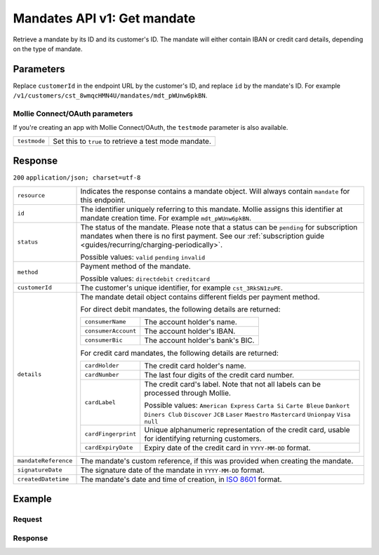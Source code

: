 .. _v1/mandates-get:

Mandates API v1: Get mandate
============================

.. endpoint::
   :method: GET
   :url: https://api.mollie.com/v1/customers/*customerId*/mandates/*id*

.. authentication::
   :api_keys: true
   :oauth: true

Retrieve a mandate by its ID and its customer's ID. The mandate will either contain IBAN or credit card details,
depending on the type of mandate.

Parameters
----------
Replace ``customerId`` in the endpoint URL by the customer's ID, and replace ``id`` by the mandate's ID. For example
``/v1/customers/cst_8wmqcHMN4U/mandates/mdt_pWUnw6pkBN``.

Mollie Connect/OAuth parameters
^^^^^^^^^^^^^^^^^^^^^^^^^^^^^^^
If you're creating an app with Mollie Connect/OAuth, the ``testmode`` parameter is also available.

.. list-table::
   :widths: auto

   * - | ``testmode``

       .. type:: boolean
          :required: false

     - Set this to ``true`` to retrieve a test mode mandate.

Response
--------
``200`` ``application/json; charset=utf-8``

.. list-table::
   :widths: auto

   * - | ``resource``

       .. type:: string
          :required: true

     - Indicates the response contains a mandate object. Will always contain ``mandate`` for this endpoint.

   * - | ``id``

       .. type:: string
          :required: true

     - The identifier uniquely referring to this mandate. Mollie assigns this identifier at mandate creation time. For
       example ``mdt_pWUnw6pkBN``.

   * - | ``status``

       .. type:: string
          :required: true

     - The status of the mandate. Please note that a status can be ``pending`` for subscription mandates when there is
       no first payment. See our :ref:`subscription guide <guides/recurring/charging-periodically>`.

       Possible values: ``valid`` ``pending`` ``invalid``

   * - | ``method``

       .. type:: string
          :required: true

     - Payment method of the mandate.

       Possible values: ``directdebit`` ``creditcard``

   * - | ``customerId``

       .. type:: string
          :required: true

     - The customer's unique identifier, for example ``cst_3RkSN1zuPE``.

   * - | ``details``

       .. type:: object
          :required: true

     - The mandate detail object contains different fields per payment method.

       For direct debit mandates, the following details are returned:

       .. list-table::
          :widths: auto

          * - | ``consumerName``

              .. type:: string
                 :required: true

            - The account holder's name.

          * - | ``consumerAccount``

              .. type:: string
                 :required: true

            - The account holder's IBAN.

          * - | ``consumerBic``

              .. type:: string
                 :required: true

            - The account holder's bank's BIC.

       For credit card mandates, the following details are returned:

       .. list-table::
          :widths: auto

          * - | ``cardHolder``

              .. type:: string
                 :required: true

            - The credit card holder's name.

          * - | ``cardNumber``

              .. type:: string
                 :required: true

            - The last four digits of the credit card number.

          * - | ``cardLabel``

              .. type:: string
                 :required: true

            - The credit card's label. Note that not all labels can be processed through Mollie.

              Possible values: ``American Express`` ``Carta Si`` ``Carte Bleue`` ``Dankort`` ``Diners Club``
              ``Discover`` ``JCB`` ``Laser`` ``Maestro`` ``Mastercard`` ``Unionpay`` ``Visa`` ``null``

          * - | ``cardFingerprint``

              .. type:: string
                 :required: true

            - Unique alphanumeric representation of the credit card, usable for identifying returning customers.

          * - | ``cardExpiryDate``

              .. type:: date
                 :required: true

            - Expiry date of the credit card in ``YYYY-MM-DD`` format.

   * - | ``mandateReference``

       .. type:: string
          :required: false

     - The mandate's custom reference, if this was provided when creating the mandate.

   * - | ``signatureDate``

       .. type:: string
          :required: false

     - The signature date of the mandate in ``YYYY-MM-DD`` format.

   * - | ``createdDatetime``

       .. type:: datetime
          :required: true

     - The mandate's date and time of creation, in `ISO 8601 <https://en.wikipedia.org/wiki/ISO_8601>`_ format.

Example
-------

Request
^^^^^^^
.. code-block:: bash
   :linenos:

   curl -X GET https://api.mollie.com/v1/customers/cst_4qqhO89gsT/mandates/mdt_h3gAaD5zP \
       -H "Authorization: Bearer test_dHar4XY7LxsDOtmnkVtjNVWXLSlXsM"

Response
^^^^^^^^
.. code-block:: http
   :linenos:

   HTTP/1.1 200 OK
   Content-Type: application/json; charset=utf-8

   {
       "resource": "mandate",
       "id": "mdt_h3gAaD5zP",
       "status": "valid",
       "method": "creditcard",
       "customerId": "cst_4qqhO89gsT",
       "details": {
           "cardHolder": "John Doe",
           "cardNumber": "1234",
           "cardLabel": "Mastercard",
           "cardFingerprint": "fHB3CCKx9REkz8fPplT8N4nq",
           "cardExpiryDate": "2016-03-31"
       },
       "createdDatetime": "2016-04-13T11:32:38.0Z"
   }
